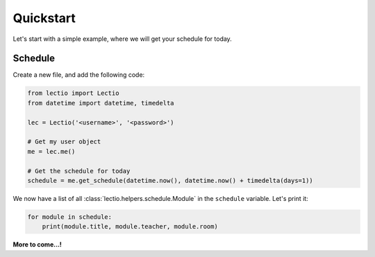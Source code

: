 Quickstart
==========

Let's start with a simple example, where we will get your schedule for today.

Schedule
--------

Create a new file, and add the following code:

.. code-block:: python

    from lectio import Lectio
    from datetime import datetime, timedelta

    lec = Lectio('<username>', '<password>')

    # Get my user object
    me = lec.me()

    # Get the schedule for today
    schedule = me.get_schedule(datetime.now(), datetime.now() + timedelta(days=1))

We now have a list of all :class:`lectio.helpers.schedule.Module` in the ``schedule`` variable. Let's print it:

.. code-block:: python

    for module in schedule:
        print(module.title, module.teacher, module.room)

**More to come...!**
